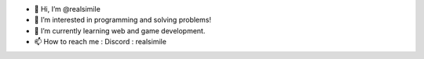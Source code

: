 - 👋 Hi, I’m @realsimile
- 👀 I’m interested in programming and solving problems!
- 🌱 I’m currently learning web and game development.
- 📫 How to reach me : Discord : realsimile
.. raw:: html

   <div>
     <a href="https://github.com/fgsoftware1">
     <img height="180em" src="https://github-readme-stats.vercel.app/api?username=realsimile&show_icons=true&theme=radical"/>
     <img height="180em" src="https://github-readme-stats.vercel.app/api/top-langs/?username=realsimile&layout=compact&langs_count=15&theme=radical"/>
   </div>

.. _section-0:
   
.. |image0| image:: https://img.shields.io/badge/paypal-donate-yellow?style=flat-square&logo=Paypal
   :target: https://paypal.me/lambarini
   
.. |Snake animation| image:: https://github.com/fgsoftware1/lambarini/blob/output/github-contribution-grid-snake.svg
